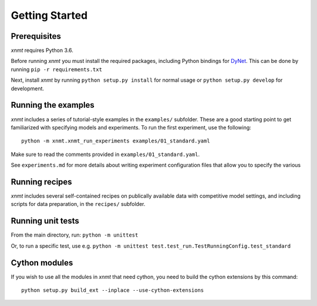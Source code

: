 Getting Started
===============

Prerequisites
-------------

*xnmt* requires Python 3.6.

Before running *xnmt* you must install the required packages, including Python bindings for
`DyNet <http://github.com/clab/dynet>`_.
This can be done by running ``pip -r requirements.txt``

Next, install *xnmt* by running ``python setup.py install`` for normal usage or ``python setup.py develop`` for
development.

Running the examples
--------------------

*xnmt* includes a series of tutorial-style examples in the ``examples/`` subfolder.
These are a good starting point to get familiarized with specifying models and
experiments. To run the first experiment, use the following::

    python -m xnmt.xnmt_run_experiments examples/01_standard.yaml

Make sure to read the comments provided in ``examples/01_standard.yaml``.

See ``experiments.md`` for more details about writing experiment configuration files
that allow you to specify the various

Running recipes
---------------

*xnmt* includes several self-contained recipes on publically available data with competitive model settings, and
including scripts for data preparation, in the ``recipes/`` subfolder.

Running unit tests
------------------

From the main directory, run: ``python -m unittest``

Or, to run a specific test, use e.g. ``python -m unittest test.test_run.TestRunningConfig.test_standard``

Cython modules
------------------

If you wish to use all the modules in *xnmt* that need cython, you need to build the cython extensions by this command::

  python setup.py build_ext --inplace --use-cython-extensions
